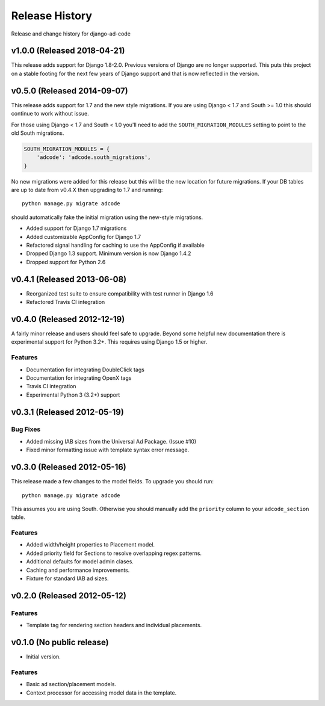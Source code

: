 Release History
====================================

Release and change history for django-ad-code


v1.0.0 (Released 2018-04-21)
------------------------------------

This release adds support for Django 1.8-2.0. Previous versions of Django are no longer
supported. This puts this project on a stable footing for the next few years
of Django support and that is now reflected in the version.


v0.5.0 (Released 2014-09-07)
------------------------------------

This release adds support for 1.7 and the new style migrations. If you are using Django < 1.7
and South >= 1.0 this should continue to work without issue.

For those using Django < 1.7 and South < 1.0 you'll need
to add the ``SOUTH_MIGRATION_MODULES`` setting to point to the old South migrations.

.. code-block:: python

    SOUTH_MIGRATION_MODULES = {
        'adcode': 'adcode.south_migrations',
    }

No new migrations were added for this release but this will be the new location for future migrations. If your
DB tables are up to date from v0.4.X then upgrading to 1.7 and running::

    python manage.py migrate adcode

should automatically fake the initial migration using the new-style migrations.

- Added support for Django 1.7 migrations
- Added customizable AppConfig for Django 1.7
- Refactored signal handling for caching to use the AppConfig if available
- Dropped Django 1.3 support. Minimum version is now Django 1.4.2
- Dropped support for Python 2.6


v0.4.1 (Released 2013-06-08)
------------------------------------

- Reorganized test suite to ensure compatibility with test runner in Django 1.6
- Refactored Travis CI integration


v0.4.0 (Released 2012-12-19)
------------------------------------

A fairly minor release and users should feel safe to upgrade. Beyond some helpful
new documentation there is experimental support for Python 3.2+. This requires
using Django 1.5 or higher.

Features
_________________

- Documentation for integrating DoubleClick tags
- Documentation for integrating OpenX tags
- Travis CI integration
- Experimental Python 3 (3.2+) support


v0.3.1 (Released 2012-05-19)
------------------------------------

Bug Fixes
_________________

- Added missing IAB sizes from the Universal Ad Package. (Issue #10)
- Fixed minor formatting issue with template syntax error message.


v0.3.0 (Released 2012-05-16)
------------------------------------

This release made a few changes to the model fields. To upgrade you should run::

    python manage.py migrate adcode

This assumes you are using South. Otherwise you should manually add the ``priority``
column to your ``adcode_section`` table.

Features
_________________

- Added width/height properties to Placement model.
- Added priority field for Sections to resolve overlapping regex patterns.
- Additional defaults for model admin clases.
- Caching and performance improvements.
- Fixture for standard IAB ad sizes.


v0.2.0 (Released 2012-05-12)
------------------------------------

Features
_________________

- Template tag for rendering section headers and individual placements.


v0.1.0 (No public release)
------------------------------------

- Initial version.

Features
_________________

- Basic ad section/placement models.
- Context processor for accessing model data in the template.
